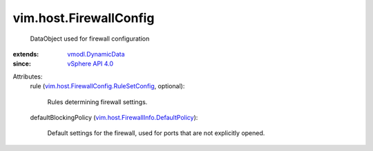 .. _vSphere API 4.0: ../../vim/version.rst#vimversionversion5

.. _vmodl.DynamicData: ../../vmodl/DynamicData.rst

.. _vim.host.FirewallInfo.DefaultPolicy: ../../vim/host/FirewallInfo/DefaultPolicy.rst

.. _vim.host.FirewallConfig.RuleSetConfig: ../../vim/host/FirewallConfig/RuleSetConfig.rst


vim.host.FirewallConfig
=======================
  DataObject used for firewall configuration
:extends: vmodl.DynamicData_
:since: `vSphere API 4.0`_

Attributes:
    rule (`vim.host.FirewallConfig.RuleSetConfig`_, optional):

       Rules determining firewall settings.
    defaultBlockingPolicy (`vim.host.FirewallInfo.DefaultPolicy`_):

       Default settings for the firewall, used for ports that are not explicitly opened.

